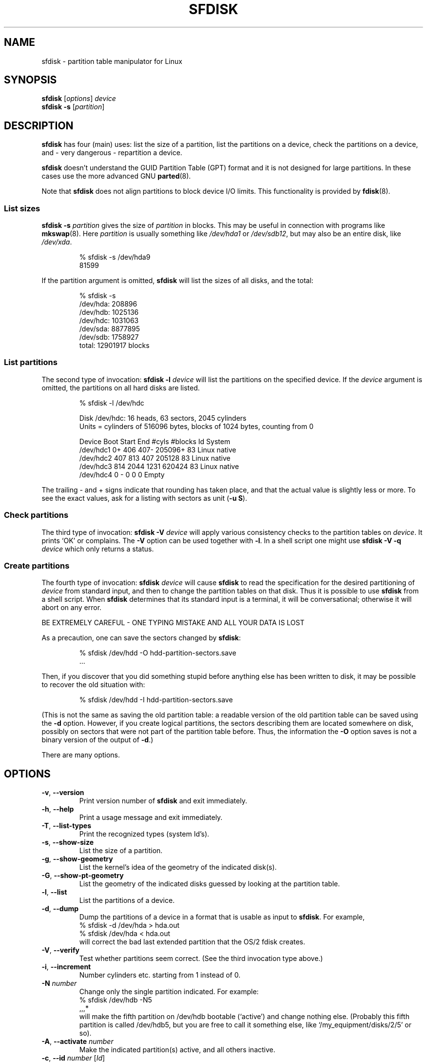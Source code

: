 .\" Copyright 1995 Andries E. Brouwer (aeb@cwi.nl)
.\" May be distributed under the GNU General Public License
.\" The `DOS 6.x Warning' was taken from the old fdisk.8, which says
.\" -- Copyright 1992, 1993 Rickard E. Faith (faith@cs.unc.edu)
.\" -- May be distributed under the GNU General Public License
.\" The `DRDOS Warning' was taken from a net post by Stephen Tweedie.
.\"
.TH SFDISK 8 "August 2011" "util-linux" "System Administration"
.SH NAME
sfdisk \- partition table manipulator for Linux
.SH SYNOPSIS
.B sfdisk
.RI [ options ]
.I device
.br
.B sfdisk \-s
.RI [ partition ]
.SH DESCRIPTION
.B sfdisk
has four (main) uses: list the size of a partition, list the partitions
on a device, check the partitions on a device, and \- very dangerous \-
repartition a device.

.B sfdisk
doesn't understand the GUID Partition Table (GPT) format and it is not
designed for large partitions.  In these cases use the more advanced GNU
.BR parted (8).

Note that
.B sfdisk
does not align partitions to block device I/O limits. This functionality is
provided by
.BR fdisk (8).

.SS "List sizes"
.BI "sfdisk \-s " partition
gives the size of
.I partition
in blocks.  This may be useful in connection with programs like
.BR mkswap (8).
Here
.I partition
is usually something like
.I /dev/hda1
or
.IR /dev/sdb12 ,
but may also be an entire disk, like
.IR /dev/xda .

.RS
.nf
.if t .ft CW
% sfdisk \-s /dev/hda9
81599
.if t .ft R
.fi
.RE

If the partition argument is omitted,
.B sfdisk
will list the sizes of all disks, and the total:

.RS
.nf
.if t .ft CW
% sfdisk \-s
/dev/hda: 208896
/dev/hdb: 1025136
/dev/hdc: 1031063
/dev/sda: 8877895
/dev/sdb: 1758927
total: 12901917 blocks
.if t .ft R
.fi
.RE

.SS "List partitions"
The second type of invocation:
.BI "sfdisk \-l " device
will list the partitions on the specified device.  If the
.I device
argument is omitted, the partitions on all hard disks are listed.

.RS
.nf
.if t .ft CW
% sfdisk \-l /dev/hdc

Disk /dev/hdc: 16 heads, 63 sectors, 2045 cylinders
Units = cylinders of 516096 bytes, blocks of 1024 bytes, counting from 0

   Device Boot Start     End   #cyls   #blocks   Id  System
/dev/hdc1          0+    406     407\-   205096+  83  Linux native
/dev/hdc2        407     813     407    205128   83  Linux native
/dev/hdc3        814    2044    1231    620424   83  Linux native
/dev/hdc4          0       \-       0         0    0  Empty
.if t .ft R
.fi
.RE

The trailing \- and + signs indicate that rounding has taken place,
and that the actual value is slightly less or more.  To see the
exact values, ask for a listing with sectors as unit (\fB\-u S\fR).

.SS "Check partitions"
The third type of invocation:
.BI "sfdisk \-V " device
will apply various consistency checks to the partition tables on
.IR device .
It prints `OK' or complains.  The \fB\-V\fR option can be used
together with \fB\-l\fR.  In a shell script one might use
.BI "sfdisk \-V \-q " device
which only returns a status.

.SS "Create partitions"
The fourth type of invocation:
.BI "sfdisk " device
will cause
.B sfdisk
to read the specification for the desired partitioning of
.I device
from standard input, and then to change the partition tables
on that disk.  Thus it is possible to use
.B sfdisk
from a shell script.  When
.B sfdisk
determines that its standard input is a terminal, it will be
conversational; otherwise it will abort on any error.
.LP
BE EXTREMELY CAREFUL - ONE TYPING MISTAKE AND ALL YOUR DATA IS LOST
.LP
As a precaution, one can save the sectors changed by
.BR sfdisk :

.RS
.nf
.if t .ft CW
% sfdisk /dev/hdd \-O hdd-partition-sectors.save
\&...
.if t .ft R
.fi
.RE

.LP
Then, if you discover that you did something stupid before anything
else has been written to disk, it may be possible to recover
the old situation with:

.RS
.nf
.if t .ft CW
% sfdisk /dev/hdd \-I hdd-partition-sectors.save
.if t .ft R
.fi
.RE

.LP
(This is not the same as saving the old partition table:
a readable version of the old partition table can be saved
using the \fB\-d\fR option.  However, if you create logical partitions,
the sectors describing them are located somewhere on disk,
possibly on sectors that were not part of the partition table
before.  Thus, the information the \fB\-O\fR option saves
is not a binary version of the output of \fB\-d\fR.)

There are many options.

.SH OPTIONS
.TP
.BR \-v ", " \-\-version
Print version number of
.B sfdisk
and exit immediately.
.TP
.BR \-h ", " \-\-help
Print a usage message and exit immediately.
.TP
.BR \-T ", " \-\-list\-types
Print the recognized types (system Id's).
.TP
.BR \-s ", " \-\-show\-size
List the size of a partition.
.TP
.BR \-g ", " \-\-show\-geometry
List the kernel's idea of the geometry of the indicated disk(s).
.TP
.BR \-G ", " \-\-show\-pt\-geometry
List the geometry of the indicated disks guessed by looking at
the partition table.
.TP
.BR \-l ", " \-\-list
List the partitions of a device.
.TP
.BR \-d ", " \-\-dump
Dump the partitions of a device in a format that is usable as input
to \fBsfdisk\fR.  For example,
.br
.nf
.if t .ft CW
    % sfdisk -d /dev/hda > hda.out
    % sfdisk /dev/hda < hda.out
.if t .ft R
.fi
will correct the bad last extended partition that the OS/2
fdisk creates.
.TP
.BR \-V ", " \-\-verify
Test whether partitions seem correct.  (See the third invocation type above.)
.TP
.BR \-i ", " \-\-increment
Number cylinders etc. starting from 1 instead of 0.
.TP
.BI \-N " number"
Change only the single partition indicated.  For example:
.nf
.if t .ft CW
    % sfdisk /dev/hdb \-N5
    ,,,*
.if t .ft R
.fi
will make the fifth partition on /dev/hdb bootable (`active')
and change nothing else. (Probably this fifth partition
is called /dev/hdb5, but you are free to call it something else,
like `/my_equipment/disks/2/5' or so).
.TP
.BR \-A ", " \-\-activate " \fInumber\fR"
Make the indicated partition(s) active, and all others inactive.
.TP
.BR \-c ", " \-\-id " \fInumber\fR [\fIId\fR]"
If no \fIId\fR argument given: print the partition Id of the indicated
partition.  If an \fIId\fR argument is present: change the type (Id) of
the indicated partition to the given value.
This option has two longer forms, \fB\-\-print\-id\fR and \fB\-\-change\-id\fR.
For example:
.br
.nf
.if t .ft CW
    % sfdisk --print-id /dev/hdb 5
    6
    % sfdisk --change-id /dev/hdb 5 83
    OK
.if t .ft R
.fi
first reports that /dev/hdb5 has Id 6, and then changes that into 83.
.TP
.BR \-u ", " \-\-unit " \fIletter\fR"
Interpret the input and show the output in the units specified by
.IR letter .
This \fIletter\fR can be one of S, C, B or M, meaning Sectors, Cylinders,
Blocks and Megabytes, respectively.  The default is
cylinders, at least when the geometry is known.
.TP
.BR \-x ", " \-\-show\-extended
Also list non-primary extended partitions on output,
and expect descriptors for them on input.
.TP
.BR \-C ", " \-\-cylinders " \fIcylinders\fR"
Specify the number of cylinders, possibly overriding what the kernel thinks.
.TP
.BR \-H ", " \-\-heads " \fIheads\fR"
Specify the number of heads, possibly overriding what the kernel thinks.
.TP
.BR \-S ", " \-\-sectors " \fIsectors\fR"
Specify the number of sectors, possibly overriding what the kernel thinks.
.TP
.BR \-f ", " \-\-force
Do what I say, even if it is stupid.
.TP
.BR \-q ", " \-\-quiet
Suppress warning messages.
.TP
.BR \-L ", " \-\-Linux
Do not complain about things irrelevant for Linux.
.TP
.BR \-D ", " \-\-DOS
For DOS-compatibility: waste a little space.
(More precisely: if a partition cannot contain sector 0,
e.g. because that is the MBR of the device, or contains
the partition table of an extended partition, then
.B sfdisk
would make it start the next sector.  However, when this
option is given it skips to the start of the next track,
wasting for example 33 sectors (in case of 34 sectors/track),
just like certain versions of DOS do.)
Certain Disk Managers and boot loaders (such as OSBS, but not
LILO or the OS/2 Boot Manager) also live in this empty space,
so maybe you want this option if you use one.
.TP
.BR \-E ", " \-\-DOS\-extended
Take the starting sector numbers of "inner" extended partitions
to be relative to the starting cylinder boundary of the outer one
(like some versions of DOS do), rather than relative to the actual
starting sector (like Linux does).
(The fact that there is a difference here means that one should
always let extended partitions start at cylinder boundaries if
DOS and Linux should interpret the partition table in the same way.
Of course one can only know where cylinder boundaries are when
one knows what geometry DOS will use for this disk.)
.TP
.BR \-\-IBM ", " \-\-leave\-last
Certain IBM diagnostic programs assume that they can use the
last cylinder on a disk for disk-testing purposes.  If you think
you might ever run such programs, use this option to tell
.B sfdisk
that it should not allocate the last cylinder.
Sometimes the last cylinder contains a bad sector table.
.TP
.B \-n
Go through all the motions, but do not actually write to disk.
.TP
.BR \-R ", " \-\-re-read
Only execute the BLKRRPART ioctl (to make the kernel re-read
the partition table).  This can be useful for checking in advance
that the final BLKRRPART will be successful, and also when you
changed the partition table `by hand' (e.g., using dd from a backup).
If the kernel complains (`device busy for revalidation (usage = 2)')
then something still uses the device, and you still have to unmount
some file system, or say swapoff to some swap partition.
.TP
.B \-\-no\-reread
When starting a repartitioning of a disk, \fBsfdisk\fR checks that this disk
is not mounted, or in use as a swap device, and refuses to continue
if it is.  This option suppresses the test.  (On the other hand, the \fB\-f\fR
option would force \fBsfdisk\fR to continue even when this test fails.)
.TP
.B \-\-in\-order
Caution, see warning section.  To be documented.
.TP
.B \-\-not\-in\-order
Caution, see warning section.  To be documented.
.TP
.B \-\-inside\-outer
Caution, see warning section.  Chaining order.
.TP
.B \-\-not\-inside\-outer
Caution, see warning section.  Chaining order.
.TP
.B \-\-nested
Caution, see warning section.  Every partition is contained in the
surrounding partitions and is disjoint from all others.
.TP
.B \-\-chained
Caution, see warning section.  Every data partition is contained in
the surrounding partitions and disjoint from all others, but
extended partitions may lie outside (insofar as allowed by
all_logicals_inside_outermost_extended).
.TP
.B \-\-onesector
Caution, see warning section.  All data partitions are mutually
disjoint; extended partitions each use one sector only (except
perhaps for the outermost one).
.TP
.BI \-O " file"
Just before writing the new partition, output the sectors
that are going to be overwritten to
.I file
(where hopefully
.I file
resides on another disk, or on a floppy).
.TP
.BI \-I " file"
After destroying your filesystems with an unfortunate
.B sfdisk
command, you would have been able to restore the old situation
if only you had preserved it using the \fB\-O\fR flag.

.SH THEORY
Block 0 of a disk (the Master Boot Record) contains among
other things four partition descriptors. The partitions
described here are called
.I primary
partitions.
.LP
A partition descriptor has 6 fields:
.br
.nf
.RS
struct partition {
    unsigned char bootable;		/* 0 or 0x80 */
    hsc begin_hsc;
    unsigned char id;
    hsc end_hsc;
    unsigned int starting_sector;
    unsigned int nr_of_sectors;
}
.RE
.fi
.LP
The two hsc fields indicate head, sector and cylinder of the
begin and the end of the partition. Since each hsc field only
takes 3 bytes, only 24 bits are available, which does not
suffice for big disks (say > 8GB). In fact, due to the wasteful
representation (that uses a byte for the number of heads, which
is typically 16), problems already start with 0.5GB.
However Linux does not use these fields, and problems can arise
only at boot time, before Linux has been started. For more
details, see the
.B lilo
documentation.
.LP
Each partition has a type, its `Id', and if this type is 5 or f
.IR "" "(`" "extended partition" "')"
the starting sector of the partition
again contains 4 partition descriptors. MSDOS only uses the
first two of these: the first one an actual data partition,
and the second one again an extended partition (or empty).
In this way one gets a chain of extended partitions.
Other operating systems have slightly different conventions.
Linux also accepts type 85 as equivalent to 5 and f - this can be
useful if one wants to have extended partitions under Linux past
the 1024 cylinder boundary, without DOS FDISK hanging.
(If there is no good reason, you should just use 5, which is
understood by other systems.)
.LP
Partitions that are not primary or extended are called
.IR logical .
Often, one cannot boot from logical partitions (because the
process of finding them is more involved than just looking
at the MBR).
Note that of an extended partition only the Id and the start
are used. There are various conventions about what to write
in the other fields. One should not try to use extended partitions
for data storage or swap.

.SH "INPUT FORMAT"
.B sfdisk
reads lines of the form
.br
.RS
<start> <size> <id> <bootable> <c,h,s> <c,h,s>
.RE
where each line fills one partition descriptor.
.LP
Fields are separated by whitespace, or comma or semicolon possibly
followed by whitespace; initial and trailing whitespace is ignored.
Numbers can be octal, decimal or hexadecimal, decimal is default.
When a field is absent or empty, a default value is used.
.LP
The <c,h,s> parts can (and probably should) be omitted -
.B sfdisk
computes them from <start> and <size> and the disk geometry
as given by the kernel or specified using the \-H, \-S, \-C flags.
.LP
Bootable is specified as [*|\-], with as default not-bootable.
(The value of this field is irrelevant for Linux - when Linux
runs it has been booted already - but might play a role for
certain boot loaders and for other operating systems.
For example, when there are several primary DOS partitions,
DOS assigns C: to the first among these that is bootable.)
.LP
Id is given in hex, without the 0x prefix, or is [E|S|L|X], where
L (LINUX_NATIVE (83)) is the default, S is LINUX_SWAP (82), E
is EXTENDED_PARTITION (5), and X is LINUX_EXTENDED (85).
.LP
The default value of start is the first nonassigned sector/cylinder/...
.LP
The default value of size is as much as possible (until next
partition or end-of-disk).
.LP
However, for the four partitions inside an extended partition,
the defaults are: Linux partition, Extended partition, Empty, Empty.
.LP
But when the \-N option (change a single partition only) is given,
the default for each field is its previous value.
.LP
A '+' can be specified instead of a number for size, which means
as much as possible. This is useful with the \-N option.
.SH EXAMPLE
The command
.RS
.nf
.if t .ft CW
sfdisk /dev/hdc << EOF
0,407
,407
;
;
EOF
.if t .ft R
.fi
.RE
will partition /dev/hdc just as indicated above.

The command
.RS
.nf
.if t .ft CW
sfdisk /dev/hdb << EOF
,3,L
,60,L
,19,S
,,E
,130,L
,130,L
,130,L
,,L
EOF
.if t .ft R
.fi
.RE
will partition /dev/hdb into two Linux partitions of 3 and 60
cylinders, a swap space of 19 cylinders, and an extended partition
covering the rest. Inside the extended partition there are four
Linux logical partitions, three of 130 cylinders and one
covering the rest.

With the \-x option, the number of input lines must be a multiple of 4:
you have to list the two empty partitions that you never want
using two blank lines. Without the \-x option, you give one line
for the partitions inside a extended partition, instead of four,
and terminate with end-of-file (^D).
(And
.B sfdisk
will assume that your input line represents the first of four,
that the second one is extended, and the 3rd and 4th are empty.)
.SH "CAUTION WARNINGS"

The options marked with caution in the manual page are dangerous.
For example not all functionality is completely implemented,
which can be a reason for unexpected results.
.SH "DOS 6.x WARNING"

The DOS 6.x FORMAT command looks for some information in the first
sector of the data area of the partition, and treats this information
as more reliable than the information in the partition table.  DOS
FORMAT expects DOS FDISK to clear the first 512 bytes of the data area
of a partition whenever a size change occurs.  DOS FORMAT will look at
this extra information even if the /U flag is given -- we consider
this a bug in DOS FORMAT and DOS FDISK.
.LP
The bottom line is that if you use sfdisk to change the size of a
DOS partition table entry, then you must also use
.B dd
to zero the first 512 bytes of that partition before using DOS FORMAT to
format the partition.  For example, if you were using sfdisk to make a DOS
partition table entry for /dev/hda1, then (after exiting sfdisk and
rebooting Linux so that the partition table information is valid) you
would use the command "dd if=/dev/zero of=/dev/hda1 bs=512 count=1" to zero
the first 512 bytes of the partition.
.B BE EXTREMELY CAREFUL
if you use the
.B dd
command, since a small typo can make all of the data on your disk useless.

For best results, you should always use an OS-specific partition table
program.  For example, you should make DOS partitions with the DOS FDISK
program and Linux partitions with the Linux sfdisk program.

.SH "DRDOS WARNINGS"

Stephen Tweedie reported (930515): `Most reports of superblock
corruption turn out to be due to bad partitioning, with one filesystem
overrunning the start of the next and corrupting its superblock.
I have even had this problem with the supposedly-reliable DRDOS.  This
was quite possibly due to DRDOS-6.0's FDISK command.  Unless I created
a blank track or cylinder between the DRDOS partition and the
immediately following one, DRDOS would happily stamp all over the
start of the next partition.  Mind you, as long as I keep a little
free disk space after any DRDOS partition, I don't have any other
problems with the two coexisting on the one drive.'

A. V. Le Blanc writes in README.efdisk: `Dr. DOS 5.0 and 6.0 has been
reported to have problems cooperating with Linux, and with this version
of efdisk in particular.  This efdisk sets the system type
to hexadecimal 81.  Dr. DOS seems to confuse
this with hexadecimal 1, a DOS code.  If you use Dr. DOS, use the
efdisk command 't' to change the system code of any Linux partitions
to some number less than hexadecimal 80; I suggest 41 and 42 for
the moment.'

A. V. Le Blanc writes in his README.fdisk: `DR-DOS 5.0 and 6.0
are reported to have difficulties with partition ID codes of 80 or more.
The Linux `fdisk' used to set the system type
of new partitions to hexadecimal 81.  DR-DOS seems to confuse this with
hexadecimal 1, a DOS code.  The values 82 for swap and 83 for file
systems should not cause problems with DR-DOS.  If they do, you may use
the `fdisk' command `t' to change the system code of any Linux
partitions to some number less than hexadecimal 80; I suggest 42 and 43
for the moment.'

In fact, it seems that only 4 bits are significant for the DRDOS FDISK,
so that for example 11 and 21 are listed as DOS 2.0. However, DRDOS
itself seems to use the full byte. I have not been able to reproduce
any corruption with DRDOS or its fdisk.

.SH BUGS
There are too many options.
.LP
There is no support for non-DOS partition types.

.\" .SH AUTHOR
.\" A. E. Brouwer (aeb@cwi.nl)
.\"
.SH "SEE ALSO"
.BR cfdisk (8),
.BR fdisk (8),
.BR mkfs (8),
.BR parted (8),
.BR partprobe (8),
.BR kpartx (8)
.SH AVAILABILITY
The sfdisk command is part of the util-linux package and is available from
ftp://ftp.kernel.org/pub/linux/utils/util-linux/.
